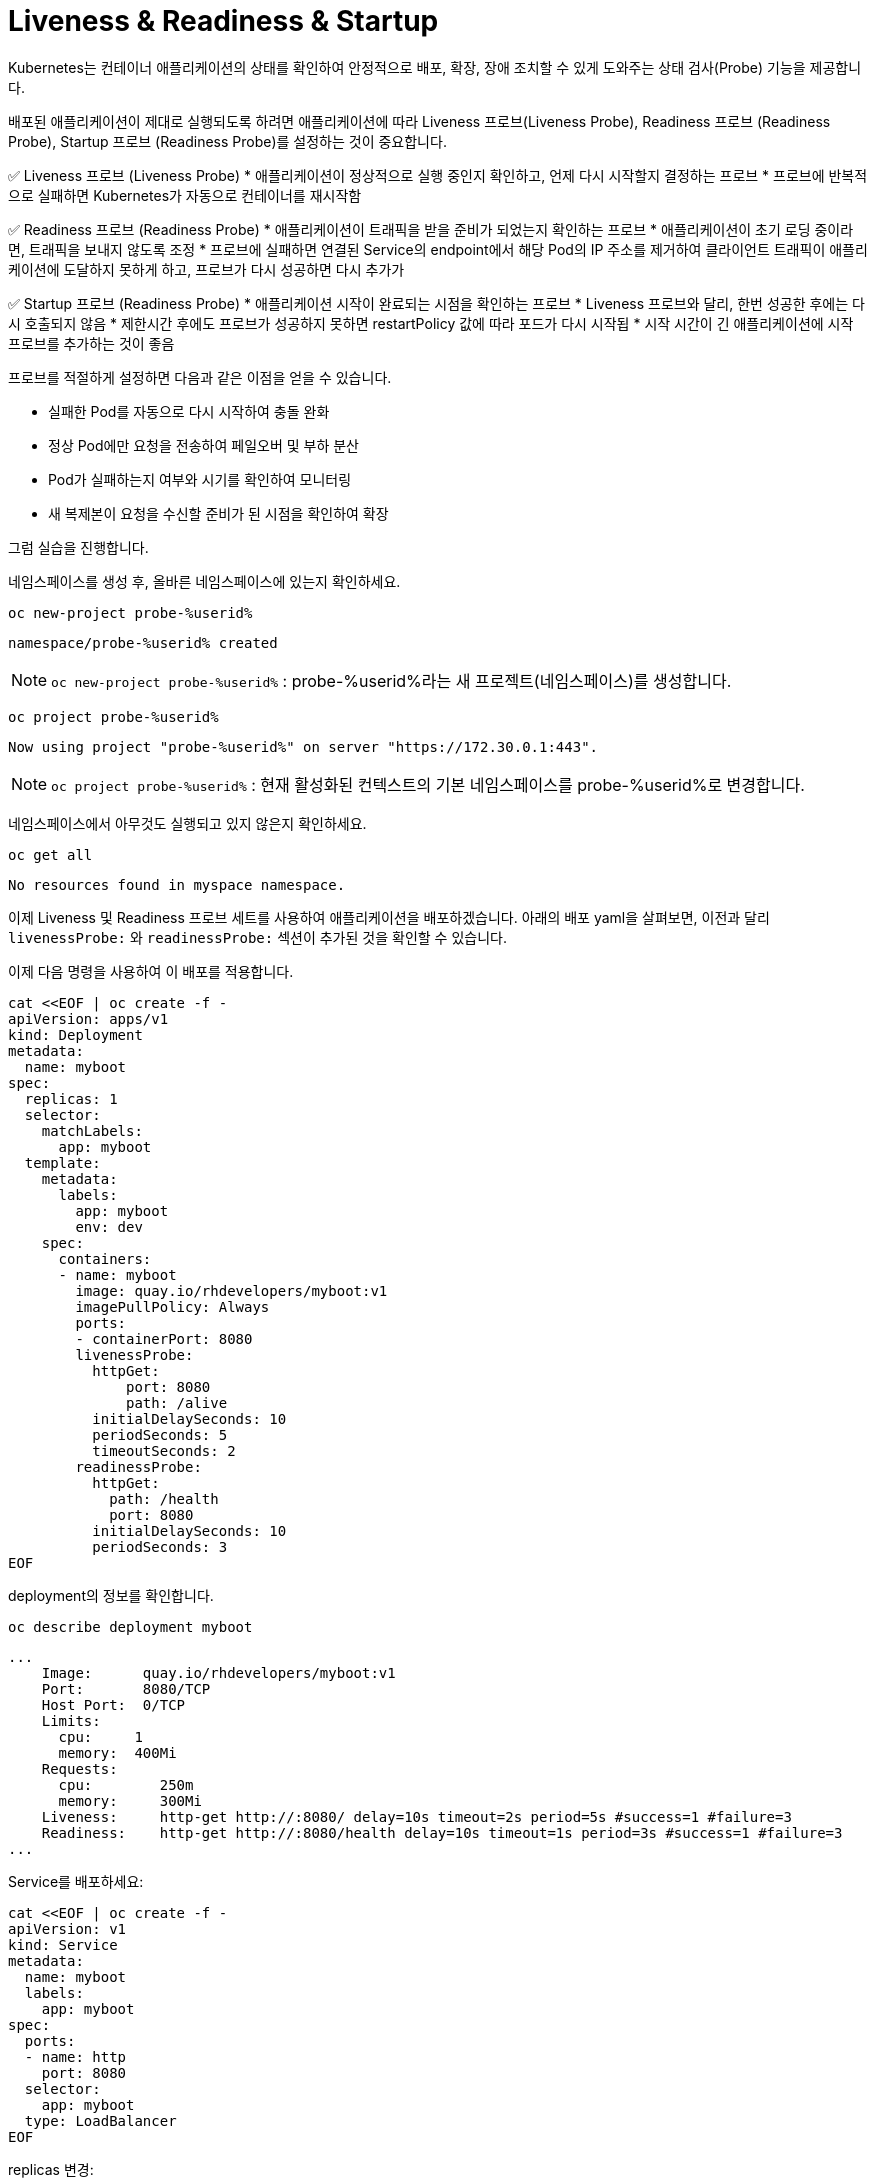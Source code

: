 
= Liveness & Readiness & Startup

Kubernetes는 컨테이너 애플리케이션의 상태를 확인하여 안정적으로 배포, 확장, 장애 조치할 수 있게 도와주는 상태 검사(Probe) 기능을 제공합니다.

배포된 애플리케이션이 제대로 실행되도록 하려면 애플리케이션에 따라 Liveness 프로브(Liveness Probe), Readiness 프로브 (Readiness Probe), Startup 프로브 (Readiness Probe)를 설정하는 것이 중요합니다.

✅ Liveness 프로브 (Liveness Probe)
* 애플리케이션이 정상적으로 실행 중인지 확인하고, 언제 다시 시작할지 결정하는 프로브
* 프로브에 반복적으로 실패하면 Kubernetes가 자동으로 컨테이너를 재시작함

✅ Readiness 프로브 (Readiness Probe)
* 애플리케이션이 트래픽을 받을 준비가 되었는지 확인하는 프로브
* 애플리케이션이 초기 로딩 중이라면, 트래픽을 보내지 않도록 조정
* 프로브에 실패하면 연결된 Service의 endpoint에서 해당 Pod의 IP 주소를 제거하여 클라이언트 트래픽이 애플리케이션에 도달하지 못하게 하고, 프로브가 다시 성공하면 다시 추가가

✅ Startup 프로브 (Readiness Probe)
* 애플리케이션 시작이 완료되는 시점을 확인하는 프로브
* Liveness 프로브와 달리, 한번 성공한 후에는 다시 호출되지 않음
* 제한시간 후에도 프로브가 성공하지 못하면 restartPolicy 값에 따라 포드가 다시 시작됩
* 시작 시간이 긴 애플리케이션에 시작 프로브를 추가하는 것이 좋음


프로브를 적절하게 설정하면 다음과 같은 이점을 얻을 수 있습니다.

* 실패한 Pod를 자동으로 다시 시작하여 충돌 완화
* 정상 Pod에만 요청을 전송하여 페일오버 및 부하 분산
* Pod가 실패하는지 여부와 시기를 확인하여 모니터링
* 새 복제본이 요청을 수신할 준비가 된 시점을 확인하여 확장


그럼 실습을 진행합니다. 

네임스페이스를 생성 후, 올바른 네임스페이스에 있는지 확인하세요.

[#kubectl-deploy-app]
[.console-input]
[source,bash,subs="+macros,+attributes"]
----
oc new-project probe-%userid%
----

[.console-output]
[source,bash,subs="+macros,+attributes"]
----
namespace/probe-%userid% created
----

NOTE: `oc new-project probe-%userid%` : probe-%userid%라는 새 프로젝트(네임스페이스)를 생성합니다.

[#kubectl-deploy-app]
[.console-input]
[source,bash,subs="+macros,+attributes"]
----
oc project probe-%userid%
----

[.console-output]
[source,bash,subs="+macros,+attributes"]
----
Now using project "probe-%userid%" on server "https://172.30.0.1:443".
----

NOTE: `oc project probe-%userid%` : 현재 활성화된 컨텍스트의 기본 네임스페이스를 probe-%userid%로 변경합니다.



네임스페이스에서 아무것도 실행되고 있지 않은지 확인하세요.

[#no-resources-resource]
[.console-input]
[source, bash]
----
oc get all
----

[.console-output]
[source,bash]
----
No resources found in myspace namespace.
----




이제 Liveness 및 Readiness 프로브 세트를 사용하여 애플리케이션을 배포하겠습니다.  
아래의 배포 yaml을 살펴보면, 이전과 달리 `livenessProbe:` 와 `readinessProbe:` 섹션이 추가된 것을 확인할 수 있습니다.

이제 다음 명령을 사용하여 이 배포를 적용합니다.

[#create-app-live-ready]
[.console-input]
[source,bash,subs="+macros,+attributes"]
----
cat <<EOF | oc create -f -
apiVersion: apps/v1
kind: Deployment
metadata:
  name: myboot
spec:
  replicas: 1
  selector:
    matchLabels:
      app: myboot
  template:
    metadata:
      labels:
        app: myboot
        env: dev
    spec:
      containers:
      - name: myboot
        image: quay.io/rhdevelopers/myboot:v1
        imagePullPolicy: Always
        ports:
        - containerPort: 8080
        livenessProbe:
          httpGet:
              port: 8080
              path: /alive
          initialDelaySeconds: 10
          periodSeconds: 5
          timeoutSeconds: 2
        readinessProbe:
          httpGet:  
            path: /health
            port: 8080
          initialDelaySeconds: 10
          periodSeconds: 3
EOF
----



deployment의 정보를 확인합니다.


[.console-input]
[source,bash,subs="+macros,+attributes"]
----
oc describe deployment myboot
----


[.console-output]
[source.bash]
----
...
    Image:      quay.io/rhdevelopers/myboot:v1
    Port:       8080/TCP
    Host Port:  0/TCP
    Limits:
      cpu:     1
      memory:  400Mi
    Requests:
      cpu:        250m
      memory:     300Mi
    Liveness:     http-get http://:8080/ delay=10s timeout=2s period=5s #success=1 #failure=3
    Readiness:    http-get http://:8080/health delay=10s timeout=1s period=3s #success=1 #failure=3
...    
----


Service를 배포하세요:

[#deploy-myboot-rolling]
[.console-input]
[source,bash,subs="+macros,+attributes"]
----
cat <<EOF | oc create -f -
apiVersion: v1
kind: Service
metadata:
  name: myboot
  labels:
    app: myboot    
spec:
  ports:
  - name: http
    port: 8080
  selector:
    app: myboot
  type: LoadBalancer
EOF
----


replicas 변경:

[#change-replicas]
[.console-input]
[source,bash,subs="+macros,+attributes"]
----
oc scale deployment myboot --replicas=3
----



* *Terminal#2에서 작업*

반복적으로 서비스에 curl을 시도하세요.


[#kubectl-deploy-app]
[.console-input]
[source,bash,subs="+macros,+attributes"]
----
oc project probe-%userid%
----

[.console-output]
[source,bash,subs="+macros,+attributes"]
----
Now using project "resource-%userid%" on server "https://172.30.0.1:443".
----

NOTE: `oc project resource-%userid%` : 현재 활성화된 컨텍스트의 기본 네임스페이스를 resource-%userid%로 변경합니다.


[.console-input]
[source,bash,subs="+macros,+attributes"]
----
IP=$(kubectl get service myboot -o jsonpath="{.status.loadBalancer.ingress[0].hostname}")
----


[.console-input]
[source,bash,subs="+macros,+attributes"]
----
PORT=$(kubectl get service myboot -o jsonpath="{.spec.ports[*].port}")
----


Poll the endpoint:

[#poll-endpoint]
[.console-input]
[source,bash,subs="+macros,+attributes"]
----
while true
do curl $IP:$PORT
sleep 0.8
done
----


* *Terminal#1에서 작업*

이미지를 변경하세요.

[#change-deployment-v2-live-ready]
[.console-input]
[source,bash,subs="+macros,+attributes"]
----
oc set image deployment/myboot myboot=quay.io/rhdevelopers/myboot:v2
----

오류 없는 롤링 업데이트를 확인하세요.


* *Terminal#2에서 확인*


[.console-output]
[source.bash]
----
Aloha from Spring Boot! 131 on myboot-845968c6ff-k4rvb
Aloha from Spring Boot! 134 on myboot-845968c6ff-9wvt9
Aloha from Spring Boot! 122 on myboot-845968c6ff-9824z
Bonjour from Spring Boot! 0 on myboot-8449d5468d-m88z4
Bonjour from Spring Boot! 1 on myboot-8449d5468d-m88z4
Aloha from Spring Boot! 135 on myboot-845968c6ff-9wvt9
Aloha from Spring Boot! 133 on myboot-845968c6ff-k4rvb
Aloha from Spring Boot! 137 on myboot-845968c6ff-9wvt9
Bonjour from Spring Boot! 3 on myboot-8449d5468d-m88z4
----

* *Terminal#1에서 작업*

서비스의 일부인 Pod를 확인하려면 엔드포인트를 살펴보세요.

[#get-endpoints-before]
[.console-input]
[source,bash,subs="+macros,+attributes"]
----
oc get endpoints myboot -o json | jq '.subsets[].addresses[].ip'
----

준비 상태 프로브를 통과한 Pod IP는 다음과 같습니다.

[.console-output]
[source.bash]
----
"10.129.2.40"
"10.130.2.37"
"10.130.2.38"
----




=== Readiness Probe

단일 Pod를 'exec'옵션으로 실행하고 준비 상태 플래그를 변경합니다.

[#misbehave-app-live-ready]
[.console-input]
[source,bash,subs="+macros,+attributes"]
----
oc get pod
----

[.console-output]
[source.bash]
----
NAME                      READY   STATUS    RESTARTS   AGE
myboot-845968c6ff-9wshg   1/1     Running   0          11m
myboot-845968c6ff-k5lcb   1/1     Running   0          12m
myboot-845968c6ff-zsgx2   1/1     Running   0          11m
----

[#misbehave-app-live-ready]
[.console-input]
[source,bash,subs="+macros,+attributes"]
----
oc exec -it myboot-845968c6ff-k5lcb /bin/bash
----

IMPORTANT: 명령어의 pod name(myboot-845968c6ff-k5lcbg 부분)은 실제 조회된 pod의 값으로 변경해야 합니다.

[.console-input]
[source,bash,subs="+macros,+attributes"]
----
curl localhost:8080/misbehave
exit
----


NOTE: 명령어는 해당 Pod의 readiness probe에 더이상 정상적으로 응답할 수 없도록 만듭니다.


해당 Pod가 준비 상태가 되지 못하는 것을 확인합니다.

[.console-output]
[source.bash]
----
NAME                      READY   STATUS    RESTARTS   AGE
myboot-845968c6ff-9wshg   1/1     Running   0          11m
myboot-845968c6ff-k5lcb   0/1     Running   0          12m
myboot-845968c6ff-zsgx2   1/1     Running   0          11m
----

이제 엔드포인트를 확인하세요.

[#get-endpoints-after]
[.console-input]
[source,bash,subs="+macros,+attributes"]
----
oc get endpoints myboot -o json | jq '.subsets[].addresses[].ip'
----

이제 해당 Pod가 서비스의 로드 밸런서에서 누락되었습니다.

[.console-output]
[source.bash]
----
"10.130.2.37"
"10.130.2.38"
----



=== Liveness Probe

deployment의 이미지를 변경합니다.

[#change-deployment-v3-live-ready]
[.console-input]
[source,bash,subs="+macros,+attributes"]
----
oc set image deployment/myboot myboot=quay.io/rhdevelopers/myboot:v3
----

3개 복제본 모두에서 롤아웃이 완료될 때까지 기다립니다.

[.console-output]
[source.bash]
----
NAME                      READY   STATUS    RESTARTS   AGE
myboot-56659c9d69-6sglj   1/1     Running   0          2m2s
myboot-56659c9d69-mdllq   1/1     Running   0          97s
myboot-56659c9d69-zjt6q   1/1     Running   0          72s
----

 curl loop/poller에서 이미지 변경에 따른 변화를 볼 수 있습니다.:




[.console-output]
[source.bash]
----
Jambo from Spring Boot! 40 on myboot-56659c9d69-mdllq
Jambo from Spring Boot! 26 on myboot-56659c9d69-zjt6q
Jambo from Spring Boot! 71 on myboot-56659c9d69-6sglj
----


[.console-input]
[source,bash]
----
oc get pods
----

[.console-output]
[source,bash]
----
NAME                      READY   STATUS        RESTARTS   AGE
myboot-558b4f8678-nw762   1/1     Running       0          59s
myboot-558b4f8678-qbrgc   1/1     Running       0          81s
myboot-558b4f8678-z7f9n   1/1     Running       0          36s
----

이제 Pod 중 하나를 선택하고 'exec'로 실행합니다.

[#shot-v3-live-ready]
[.console-input]
[source,bash,subs="+macros,+attributes"]
----
oc exec -it myboot-558b4f8678-qbrgc /bin/bash
----

IMPORTANT: 명령어의 pod name(myboot-558b4f8678-qbrgc 부분)은 실제 조회된 pod의 값으로 변경해야 합니다.


[.console-input]
[source,bash,subs="+macros,+attributes"]
----
curl localhost:8080/shot
exit
----

NOTE: 해당 명령어는 Liveness probe에 정상적인 응답을 할 수 없도록 조치합니다.

그리고 livenessProbe의 실패로 인해 Pod가 다시 시작되는 것을 볼 수 있습니다:

[.console-input]
[source,bash,subs="+macros,+attributes"]
----
watch oc get pod
----


[.console-output]
[source.bash]
----
NAME                      READY   STATUS    RESTARTS   AGE
myboot-558b4f8678-nw762   1/1     Running   0          4m7s
myboot-558b4f8678-qbrgc   1/1     Running   1          4m29s
myboot-558b4f8678-z7f9n   1/1     Running   0          3m44s
----


NOTE: 해당 Pod가 재시작되어 "RESTARTS" 카운트가 1로 변경된 것을 확인할 수 있습니다.




==== Clean up

[#cleanup-live-ready]
[.console-input]
[source,bash,subs="+macros,+attributes"]
----
oc delete deployment myboot
----










=== Startup Probe

일부 응용 프로그램은 처음 초기화할 때 추가 시작 시간이 필요합니다.

실행 시간 동안 이상을 감지하고 긴 시작 시간을 처리하기 위해 정상적인 동작을 구성해야 하기 때문에 이 시나리오를 활성/준비 프로브에 적용하는 것은 까다로울 수 있습니다.


예를 들어, 교착 상태에 빠질 수 있는 애플리케이션이 있고 이러한 문제를 즉시 파악하고 싶다면 짧은 응답시간의 활성 및 준비 상태 프로브가 있을 수 있습니다.

[.console-output]
[source,bash,subs="+macros,+attributes"]
----
apiVersion: apps/v1
kind: Deployment
metadata:
  name: myboot
spec:
  replicas: 1
  selector:
    matchLabels:
      app: myboot
  template:
    metadata:
      labels:
        app: myboot
        env: dev
    spec:
      containers:
      - name: myboot
        image: quay.io/rhdevelopers/myboot:v1
        imagePullPolicy: Always
        ports:
        - containerPort: 8080
        livenessProbe:
          httpGet:
              port: 8080
              path: /alive
          periodSeconds: 1
          timeoutSeconds: 1
          failureThreshold: 1
        readinessProbe:
          httpGet:
            path: /health
            port: 8080
          periodSeconds: 1
----

NOTE: 해당 probe 설정은 timeout 시간이 매우 짧은 것을 볼 수 있습니다.


 해당 배포를 적용합니다.

[.console-input]
[source,bash,subs="+macros,+attributes"]
----
cat <<EOF | oc create -f -
apiVersion: apps/v1
kind: Deployment
metadata:
  name: myboot
spec:
  replicas: 1
  selector:
    matchLabels:
      app: myboot
  template:
    metadata:
      labels:
        app: myboot
        env: dev
    spec:
      containers:
      - name: myboot
        image: quay.io/rhdevelopers/myboot:v1
        imagePullPolicy: Always
        ports:
        - containerPort: 8080
        livenessProbe:
          httpGet:
              port: 8080
              path: /alive
          periodSeconds: 1
          timeoutSeconds: 1
          failureThreshold: 1
        readinessProbe:
          httpGet:
            path: /health
            port: 8080
          periodSeconds: 1
EOF
----

Pod 감시에서 볼 수 있듯이 Pod는 계속해서 다시 시작되며, 때로는 성공적으로 부팅된 후에도(kubelet이 다시 시작하도록 예약하기 때문에) 이는 SpringBoot의 시작 시간 때문입니다.

[.console-input]
[source,bash,subs="+macros,+attributes"]
----
oc get pod
----


[.console-input]
[source,bash,subs="+macros,+attributes"]
----
oc describe pods
----

[.console-output]
[source,bash,subs="+macros,+attributes"]
----
Events:
  Type     Reason     Age                 From               Message
  ----     ------     ----                ----               -------
  Normal   Scheduled  96s                 default-scheduler  Successfully assigned myspace/myboot-849ccd6948-8vrfq to devnation
  Normal   Pulled     92s                 kubelet            Successfully pulled image "quay.io/rhdevelopers/myboot:v1" in 3.295180194s
  Normal   Created    55s (x2 over 92s)   kubelet            Created container myboot
  Normal   Started    55s (x2 over 92s)   kubelet            Started container myboot
  Normal   Pulled     55s                 kubelet            Successfully pulled image "quay.io/rhdevelopers/myboot:v1" in 3.289395484s
  Warning  Unhealthy  52s (x4 over 90s)   kubelet            Liveness probe failed: Get "http://172.17.0.4:8080/alive": dial tcp 172.17.0.4:8080: connect: connection refused
  Normal   Killing    52s (x2 over 88s)   kubelet            Container myboot failed liveness probe, will be restarted
  Normal   Pulling    22s (x3 over 95s)   kubelet            Pulling image "quay.io/rhdevelopers/myboot:v1"
  Warning  Unhealthy  19s (x10 over 88s)  kubelet            Readiness probe failed: Get "http://172.17.0.4:8080/health": dial tcp 172.17.0.4:8080: connect: connection refused
----

*startup probe*는 이 문제를 해결합니다. 시작 프로브가 성공하면 나머지 프로브가 인계받습니다. 그러나 시작 프로브가 통과할 때까지는 활성 상태 프로브나 준비 프로브가 모두 실행될 수 없습니다.



이 섹션에서 차이점을 확인할 수 있습니다.

[.console-output]
[source,yaml]
----
        startupProbe:
          httpGet:
            path: /alive
            port: 8080
          failureThreshold: 6
          periodSeconds: 5
          timeoutSeconds: 1
----






그런 다음 해당 배포를 적용합니다.


[.console-input]
[source,bash,subs="+macros,+attributes"]
----
cat <<EOF | oc create -f -
apiVersion: apps/v1
kind: Deployment
metadata:
  name: myboot
spec:
  replicas: 1
  selector:
    matchLabels:
      app: myboot
  template:
    metadata:
      labels:
        app: myboot
        env: dev
    spec:
      containers:
      - name: myboot
        image: quay.io/rhdevelopers/myboot:v1
        imagePullPolicy: Always
        ports:
        - containerPort: 8080
        livenessProbe:
          httpGet:
              port: 8080
              path: /alive
          periodSeconds: 1
          timeoutSeconds: 1
          failureThreshold: 1
        readinessProbe:
          httpGet:
            path: /health
            port: 8080
          periodSeconds: 1
        startupProbe:
          httpGet:
            path: /alive
            port: 8080
          failureThreshold: 6
          periodSeconds: 5
          timeoutSeconds: 1
EOF
----



시작 프로브는 애플리케이션을 시작하기 위해 30초(`5 * 6`) 동안 기다립니다.  또한 활성 상태 및 준비 상태 확인 지연 시간이 0으로 낮아졌습니다.


[.console-input]
[source,bash,subs="+macros,+attributes"]
----
watch oc get pods
----

[.console-output]
[source.bash]
----
NAME                      READY   STATUS    RESTARTS   AGE
myboot-579cc5cc47-2bk5p   0/1     Running   0          67s
----

결국 컬 루프에는 Pod가 실행 중인 것으로 표시되어야 합니다.

----
Aloha from Spring Boot! 18 on myboot-849ccd6948-8vrfq
Aloha from Spring Boot! 19 on myboot-849ccd6948-8vrfq
Aloha from Spring Boot! 20 on myboot-849ccd6948-8vrfq
Aloha from Spring Boot! 21 on myboot-849ccd6948-8vrfq
----


🚀 결과:

이제 애플리케이션이 완전히 기동된 후에만 트래픽을 받게 됩니다.
이전에 발생했던 오류 메시지가 더 이상 나타나지 않습니다.
이처럼 Kubernetes에서 적절한 Probe 설정을 하면
무중단 배포(Rolling Update)를 더욱 안정적으로 수행할 수 있습니다.

==== Clean Up

[.console-input]
[source,bash,subs="+macros,+attributes"]
----
oc delete deployment myboot
oc delete svc myboot
----

